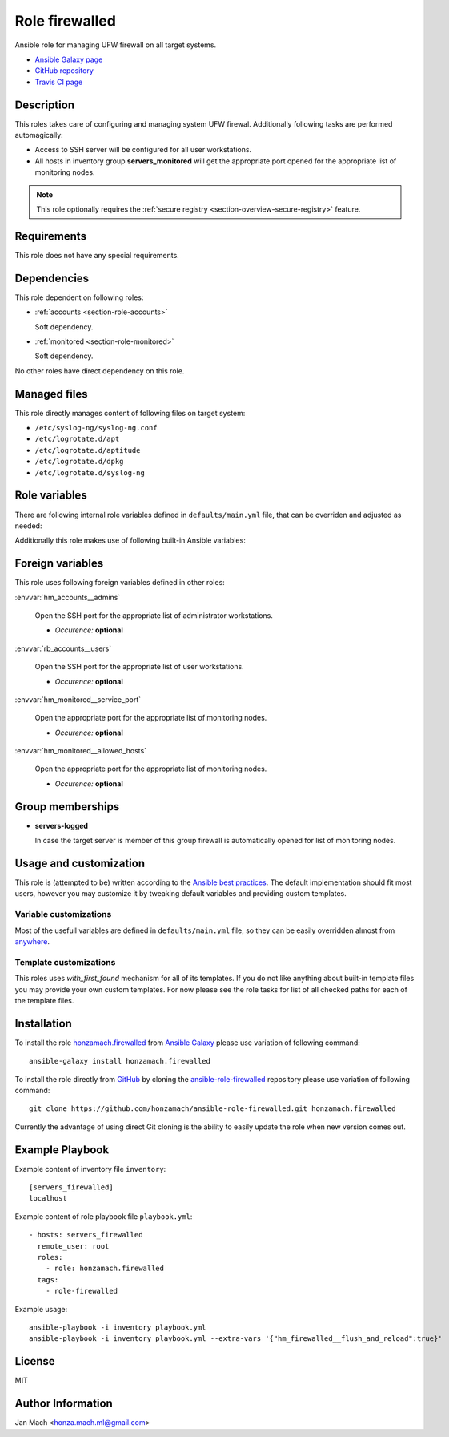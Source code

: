 .. _section-role-firewalled:

Role **firewalled**
================================================================================

Ansible role for managing UFW firewall on all target systems.

* `Ansible Galaxy page <https://galaxy.ansible.com/honzamach/firewalled>`__
* `GitHub repository <https://github.com/honzamach/ansible-role-firewalled>`__
* `Travis CI page <https://travis-ci.org/honzamach/ansible-role-firewalled>`__


Description
--------------------------------------------------------------------------------

This roles takes care of configuring and managing system UFW firewal. Additionally
following tasks are performed automagically:

* Access to SSH server will be configured for all user workstations.
* All hosts in inventory group **servers_monitored** will get the appropriate
  port opened for the appropriate list of monitoring nodes.

.. note::

    This role optionally requires the :ref:`secure registry <section-overview-secure-registry>`
    feature.


Requirements
--------------------------------------------------------------------------------

This role does not have any special requirements.


Dependencies
--------------------------------------------------------------------------------

This role dependent on following roles:

* :ref:`accounts <section-role-accounts>`

  Soft dependency.

* :ref:`monitored <section-role-monitored>`

  Soft dependency.

No other roles have direct dependency on this role.


Managed files
--------------------------------------------------------------------------------

This role directly manages content of following files on target system:

* ``/etc/syslog-ng/syslog-ng.conf``
* ``/etc/logrotate.d/apt``
* ``/etc/logrotate.d/aptitude``
* ``/etc/logrotate.d/dpkg``
* ``/etc/logrotate.d/syslog-ng``


Role variables
--------------------------------------------------------------------------------

There are following internal role variables defined in ``defaults/main.yml`` file,
that can be overriden and adjusted as needed:

.. envvar:: hm_firewalled__ssh_restrict_to_host

    Restrict SSH to listed hosts instead of unrestricted access

    * *Datatype:* ``boolean``
    * *Default value:* ``false``

.. envvar:: hm_firewalled__ssh_port

    Number of SSH port.

    * *Datatype:* ``integer``
    * *Default value:* ``22``

.. envvar:: hm_firewalled__open_ports

    Open custom ports to the whole world.

    * *Datatype:* ``list of integers``
    * *Default value:* ``[]`` (empty list)

.. envvar:: hm_firewalled__allow_hosts

    Open all ports for listed hosts.

    * *Datatype:* ``list of strings``
    * *Default value:* ``[]`` (empty list)

.. envvar:: hm_firewalled__allow_workstations

    Open all ports for all workstations of listed users. Identifiers must point
    to valid entry in :envvar:`site_users` secret configuration structure.

    * *Datatype:* ``list of strings``
    * *Default value:* ``[]`` (empty list)

.. envvar:: hm_firewalled__open_port_hosts

    * *Datatype:* ``dict``
    * *Default value:* ``{}`` (empty dictionary)
    * *Example:*

    .. code-block: yaml

        # Open given ports for listed hosts
        hm_firewalled__open_port_hosts:
            8888:
                - 192.168.1.1
                - 2001::1

.. envvar:: hm_firewalled__flush_and_reload

    Set this to true, when you need to completely flush and reload the whole firewall.
    Although there is no limitation in place, the recommended practice to use this
    feature is to give it only when really necesary via command line arguments::

       ansible-playbook ... --extra-vars '{"hm_firewalled__flush_and_reload":true}'

    * *Datatype:* ``boolean``
    * *Default value:* ``false``

Additionally this role makes use of following built-in Ansible variables:

.. envvar:: group_names

    See section *Group memberships* below for details.


Foreign variables
--------------------------------------------------------------------------------

This role uses following foreign variables defined in other roles:

:envvar:`hm_accounts__admins`

    Open the SSH port for the appropriate list of administrator workstations.

    * *Occurence:* **optional**

:envvar:`rb_accounts__users`

    Open the SSH port for the appropriate list of user workstations.

    * *Occurence:* **optional**

:envvar:`hm_monitored__service_port`

    Open the appropriate port for the appropriate list of monitoring nodes.

    * *Occurence:* **optional**

:envvar:`hm_monitored__allowed_hosts`

    Open the appropriate port for the appropriate list of monitoring nodes.

    * *Occurence:* **optional**


Group memberships
--------------------------------------------------------------------------------

* **servers-logged**

  In case the target server is member of this group firewall is automatically
  opened for list of monitoring nodes.


Usage and customization
--------------------------------------------------------------------------------

This role is (attempted to be) written according to the `Ansible best practices <https://docs.ansible.com/ansible/latest/user_guide/playbooks_best_practices.html>`__. The default implementation should fit most users,
however you may customize it by tweaking default variables and providing custom
templates.


Variable customizations
^^^^^^^^^^^^^^^^^^^^^^^^^^^^^^^^^^^^^^^^^^^^^^^^^^^^^^^^^^^^^^^^^^^^^^^^^^^^^^^^

Most of the usefull variables are defined in ``defaults/main.yml`` file, so they
can be easily overridden almost from `anywhere <https://docs.ansible.com/ansible/latest/user_guide/playbooks_variables.html#variable-precedence-where-should-i-put-a-variable>`__.


Template customizations
^^^^^^^^^^^^^^^^^^^^^^^^^^^^^^^^^^^^^^^^^^^^^^^^^^^^^^^^^^^^^^^^^^^^^^^^^^^^^^^^

This roles uses *with_first_found* mechanism for all of its templates. If you do
not like anything about built-in template files you may provide your own custom
templates. For now please see the role tasks for list of all checked paths for
each of the template files.


Installation
--------------------------------------------------------------------------------

To install the role `honzamach.firewalled <https://galaxy.ansible.com/honzamach/firewalled>`__
from `Ansible Galaxy <https://galaxy.ansible.com/>`__ please use variation of
following command::

    ansible-galaxy install honzamach.firewalled

To install the role directly from `GitHub <https://github.com>`__ by cloning the
`ansible-role-firewalled <https://github.com/honzamach/ansible-role-firewalled>`__
repository please use variation of following command::

    git clone https://github.com/honzamach/ansible-role-firewalled.git honzamach.firewalled

Currently the advantage of using direct Git cloning is the ability to easily update
the role when new version comes out.


Example Playbook
--------------------------------------------------------------------------------

Example content of inventory file ``inventory``::

    [servers_firewalled]
    localhost

Example content of role playbook file ``playbook.yml``::

    - hosts: servers_firewalled
      remote_user: root
      roles:
        - role: honzamach.firewalled
      tags:
        - role-firewalled

Example usage::

    ansible-playbook -i inventory playbook.yml
    ansible-playbook -i inventory playbook.yml --extra-vars '{"hm_firewalled__flush_and_reload":true}'


License
--------------------------------------------------------------------------------

MIT


Author Information
--------------------------------------------------------------------------------

Jan Mach <honza.mach.ml@gmail.com>
